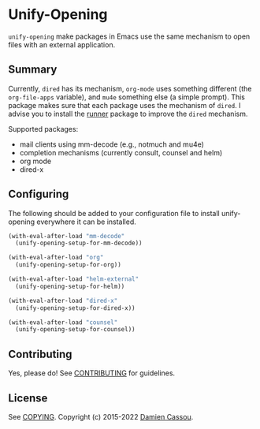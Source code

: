 * Unify-Opening
  #+BEGIN_HTML
      <p>
        <a href="https://stable.melpa.org/#/unify-opening">
          <img alt="MELPA Stable" src="https://stable.melpa.org/packages/unify-opening-badge.svg"/>
        </a>

        <a href="https://melpa.org/#/unify-opening">
          <img alt="MELPA" src="https://melpa.org/packages/unify-opening-badge.svg"/>
        </a>

        <a href="https://github.com/DamienCassou/unify-opening/actions">
          <img alt="pipeline status" src="https://github.com/DamienCassou/unify-opening/actions/workflows/test.yml/badge.svg" />
        </a>
      </p>
  #+END_HTML

~unify-opening~ make packages in Emacs use the same mechanism to open
files with an external application.

** Summary

Currently, ~dired~ has its mechanism, ~org-mode~ uses something
different (the ~org-file-apps~ variable), and ~mu4e~ something else (a
simple prompt). This package makes sure that each package uses the
mechanism of ~dired~. I advise you to install the [[https://github.com/thamer/runner][runner]] package to
improve the ~dired~ mechanism.

Supported packages:
- mail clients using mm-decode (e.g., notmuch and mu4e)
- completion mechanisms (currently consult, counsel and helm)
- org mode
- dired-x

** Configuring

The following should be added to your configuration file to install
unify-opening everywhere it can be installed.

#+begin_src emacs-lisp
  (with-eval-after-load "mm-decode"
    (unify-opening-setup-for-mm-decode))

  (with-eval-after-load "org"
    (unify-opening-setup-for-org))

  (with-eval-after-load "helm-external"
    (unify-opening-setup-for-helm))

  (with-eval-after-load "dired-x"
    (unify-opening-setup-for-dired-x))

  (with-eval-after-load "counsel"
    (unify-opening-setup-for-counsel))
#+end_src
** Contributing

Yes, please do! See [[file:CONTRIBUTING.md][CONTRIBUTING]] for guidelines.

** License

See [[file:COPYING][COPYING]]. Copyright (c) 2015-2022 [[mailto:damien@cassou.me][Damien Cassou]].
